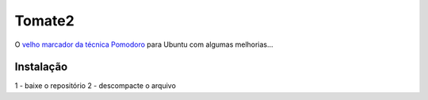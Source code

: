 Tomate2
=======

O `velho marcador da técnica Pomodoro <https://gitorious.org/tomate>`_ para Ubuntu com algumas melhorias...

Instalação
----------

1 - baixe o repositório 
2 - descompacte o arquivo
